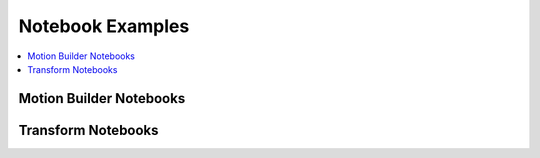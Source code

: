 .. _notebooks:

Notebook Examples
=================

.. contents::
   :local:

Motion Builder Notebooks
------------------------

.. nbgallery::
   :glob:

   notebooks/motion_list/*

Transform Notebooks
-------------------

.. nbgallery::
   :glob:

   notebooks/transform/*
